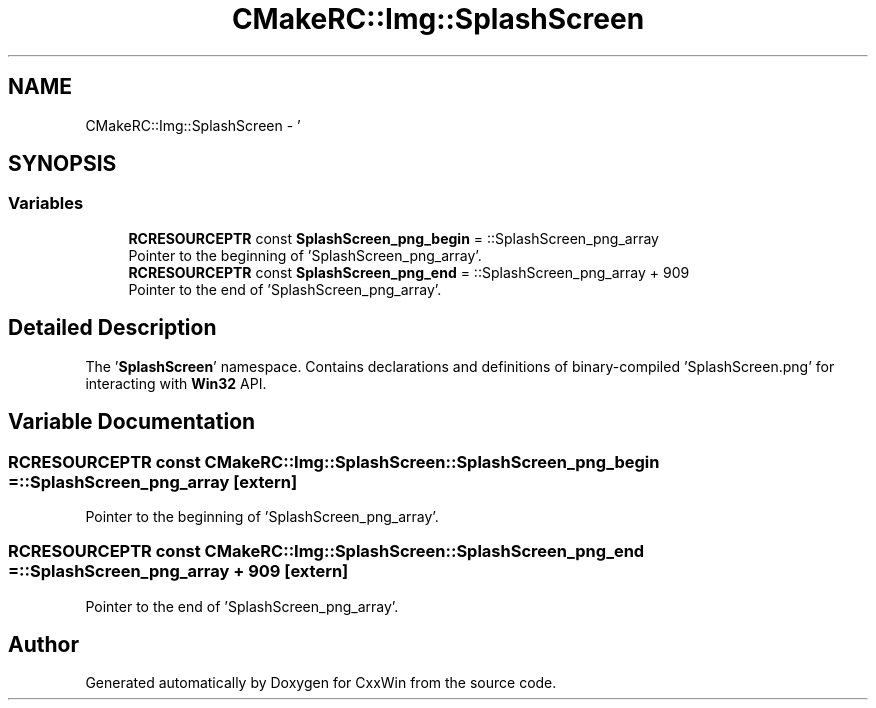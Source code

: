 .TH "CMakeRC::Img::SplashScreen" 3Version 1.0.1" "CxxWin" \" -*- nroff -*-
.ad l
.nh
.SH NAME
CMakeRC::Img::SplashScreen \- '  

.SH SYNOPSIS
.br
.PP
.SS "Variables"

.in +1c
.ti -1c
.RI "\fBRCRESOURCEPTR\fP const \fBSplashScreen_png_begin\fP = ::SplashScreen_png_array"
.br
.RI "Pointer to the beginning of 'SplashScreen_png_array'\&. "
.ti -1c
.RI "\fBRCRESOURCEPTR\fP const \fBSplashScreen_png_end\fP = ::SplashScreen_png_array + 909"
.br
.RI "Pointer to the end of 'SplashScreen_png_array'\&. "
.in -1c
.SH "Detailed Description"
.PP 
' 

The '\fBSplashScreen\fP' namespace\&. Contains declarations and definitions of binary-compiled 'SplashScreen\&.png' for interacting with \fBWin32\fP API\&. 
.SH "Variable Documentation"
.PP 
.SS "\fBRCRESOURCEPTR\fP const CMakeRC::Img::SplashScreen::SplashScreen_png_begin = ::SplashScreen_png_array\fC [extern]\fP"

.PP
Pointer to the beginning of 'SplashScreen_png_array'\&. 
.SS "\fBRCRESOURCEPTR\fP const CMakeRC::Img::SplashScreen::SplashScreen_png_end = ::SplashScreen_png_array + 909\fC [extern]\fP"

.PP
Pointer to the end of 'SplashScreen_png_array'\&. 
.SH "Author"
.PP 
Generated automatically by Doxygen for CxxWin from the source code\&.
